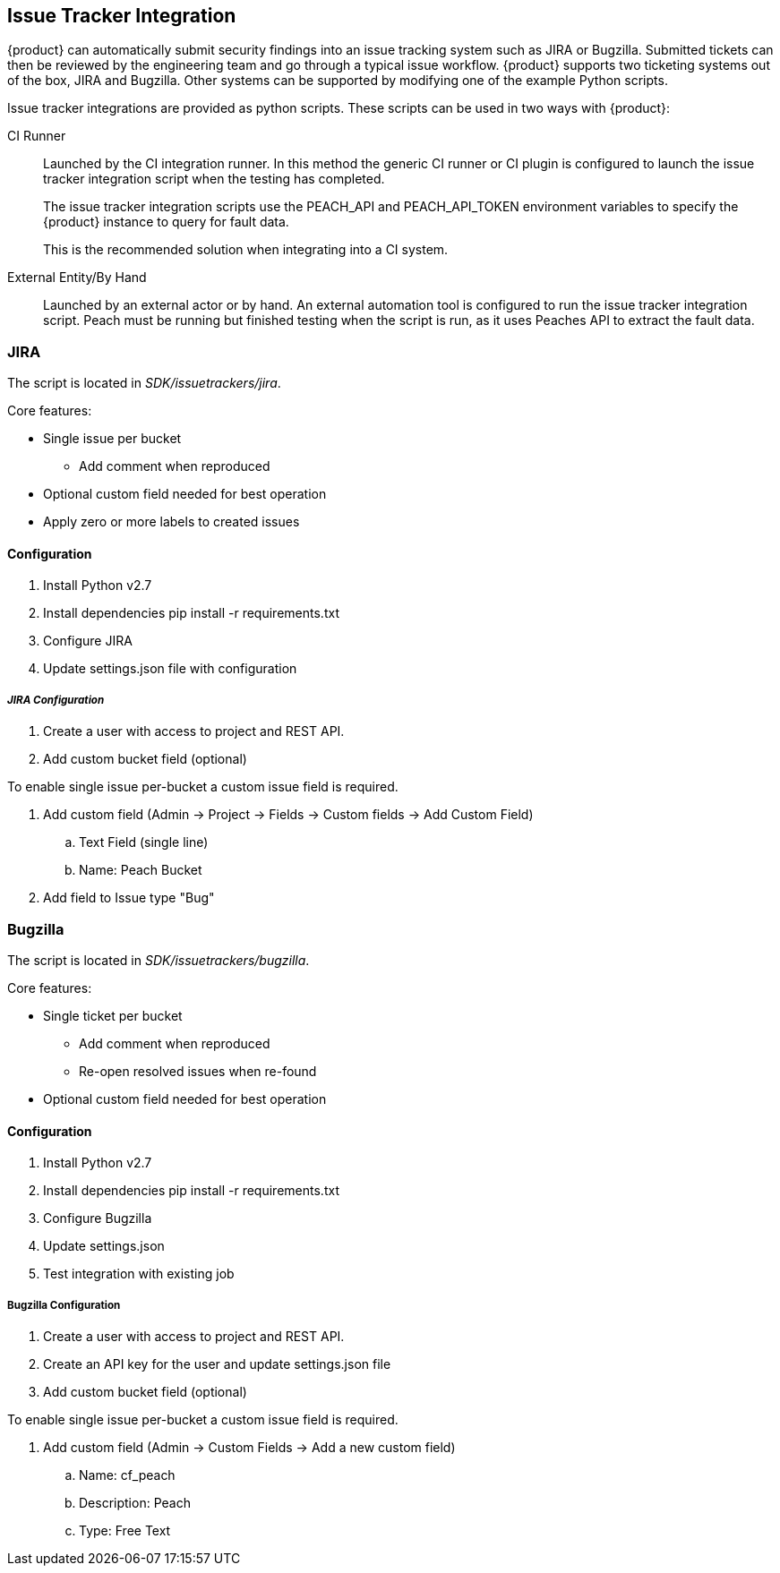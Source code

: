 [[IssueTracker]]
== Issue Tracker Integration

{product} can automatically submit security findings into an issue tracking system such as JIRA or Bugzilla.
Submitted tickets can then be reviewed by the engineering team and go through a typical issue workflow.
{product} supports two ticketing systems out of the box, JIRA and Bugzilla.  
Other systems can be supported by modifying one of the example Python scripts.

Issue tracker integrations are provided as python scripts.
These scripts can be used in two ways with {product}:

CI Runner::
Launched by the CI integration runner.
In this method the generic CI runner or CI plugin is configured to launch the issue tracker integration script
when the testing has completed.
+
The issue tracker integration scripts use the +PEACH_API+ and +PEACH_API_TOKEN+ environment variables to specify the {product} instance to query for fault data.
+
This is the recommended solution when integrating into a CI system.
    
External Entity/By Hand::
    Launched by an external actor or by hand.
    An external automation tool is configured to run the issue tracker integration script.
    Peach must be running but finished testing when the script is run, as it uses
    Peaches API to extract the fault data.

=== JIRA

The script is located in _SDK/issuetrackers/jira_.

Core features:

* Single issue per bucket
** Add comment when reproduced
* Optional custom field needed for best operation
* Apply zero or more labels to created issues

==== Configuration

. Install Python v2.7
. Install dependencies +pip install -r requirements.txt+
. Configure JIRA
. Update +settings.json+ file with configuration

===== _JIRA Configuration_

. Create a user with access to project and REST API.
. Add custom bucket field (optional)

To enable single issue per-bucket a custom issue field is required.

. Add custom field (Admin -> Project -> Fields -> Custom fields -> Add Custom Field)
.. Text Field (single line)
.. Name: Peach Bucket
. Add field to Issue type "Bug"

=== Bugzilla

The script is located in _SDK/issuetrackers/bugzilla_.

Core features:

* Single ticket per bucket
** Add comment when reproduced
** Re-open resolved issues when re-found
* Optional custom field needed for best operation

==== Configuration

. Install Python v2.7
. Install dependencies +pip install -r requirements.txt+
. Configure Bugzilla
. Update +settings.json+
. Test integration with existing job

===== Bugzilla Configuration

. Create a user with access to project and REST API.
. Create an API key for the user and update +settings.json+ file
. Add custom bucket field (optional)

To enable single issue per-bucket a custom issue field is required.

. Add custom field (Admin -> Custom Fields -> Add a new custom field)
.. Name: cf_peach
.. Description: Peach
.. Type: Free Text
